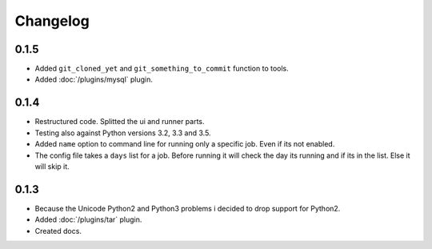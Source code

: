 Changelog
=========

0.1.5
-----

* Added ``git_cloned_yet`` and ``git_something_to_commit`` function to tools.
* Added :doc:`/plugins/mysql` plugin.

0.1.4
-----

* Restructured code. Splitted the ui and runner parts.
* Testing also against Python versions 3.2, 3.3 and 3.5.
* Added ``name`` option to command line for running only a specific job. Even if its not enabled.
* The config file takes a ``days`` list for a job. Before running it will check the day its running and if its in the list. Else it will skip it.

0.1.3
-----

* Because the Unicode Python2 and Python3 problems i decided to drop support for Python2.
* Added :doc:`/plugins/tar` plugin.
* Created docs.
